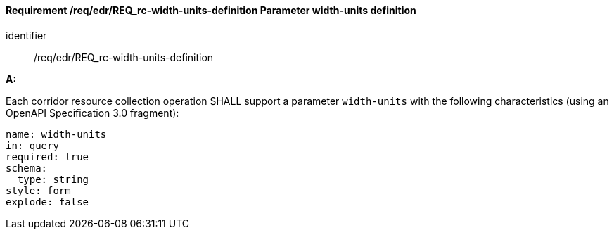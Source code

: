 [[req_edr_width_units-definition]]
==== *Requirement /req/edr/REQ_rc-width-units-definition* Parameter width-units definition

[requirement]
====
[%metadata]
identifier:: /req/edr/REQ_rc-width-units-definition

*A:*

Each corridor resource collection operation SHALL support a parameter `width-units` with the following characteristics (using an OpenAPI Specification 3.0 fragment):


[source,YAML]
----
name: width-units
in: query
required: true
schema:
  type: string
style: form
explode: false
----
====
